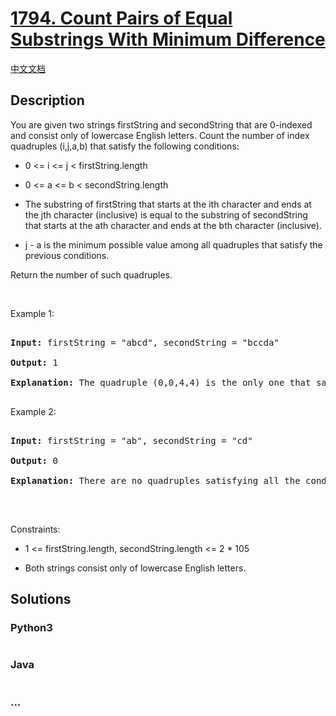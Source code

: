 * [[https://leetcode.com/problems/count-pairs-of-equal-substrings-with-minimum-difference][1794.
Count Pairs of Equal Substrings With Minimum Difference]]
  :PROPERTIES:
  :CUSTOM_ID: count-pairs-of-equal-substrings-with-minimum-difference
  :END:
[[./solution/1700-1799/1794.Count Pairs of Equal Substrings With Minimum Difference/README.org][中文文档]]

** Description
   :PROPERTIES:
   :CUSTOM_ID: description
   :END:

#+begin_html
  <p>
#+end_html

You are given two strings firstString and secondString that are
0-indexed and consist only of lowercase English letters. Count the
number of index quadruples (i,j,a,b) that satisfy the following
conditions:

#+begin_html
  </p>
#+end_html

#+begin_html
  <ul>
#+end_html

#+begin_html
  <li>
#+end_html

0 <= i <= j < firstString.length

#+begin_html
  </li>
#+end_html

#+begin_html
  <li>
#+end_html

0 <= a <= b < secondString.length

#+begin_html
  </li>
#+end_html

#+begin_html
  <li>
#+end_html

The substring of firstString that starts at the ith character and ends
at the jth character (inclusive) is equal to the substring of
secondString that starts at the ath character and ends at the bth
character (inclusive).

#+begin_html
  </li>
#+end_html

#+begin_html
  <li>
#+end_html

j - a is the minimum possible value among all quadruples that satisfy
the previous conditions.

#+begin_html
  </li>
#+end_html

#+begin_html
  </ul>
#+end_html

#+begin_html
  <p>
#+end_html

Return the number of such quadruples.

#+begin_html
  </p>
#+end_html

#+begin_html
  <p>
#+end_html

 

#+begin_html
  </p>
#+end_html

#+begin_html
  <p>
#+end_html

Example 1:

#+begin_html
  </p>
#+end_html

#+begin_html
  <pre>

  <strong>Input:</strong> firstString = &quot;abcd&quot;, secondString = &quot;bccda&quot;

  <strong>Output:</strong> 1

  <strong>Explanation:</strong> The quadruple (0,0,4,4) is the only one that satisfies all the conditions and minimizes j - a.

  </pre>
#+end_html

#+begin_html
  <p>
#+end_html

Example 2:

#+begin_html
  </p>
#+end_html

#+begin_html
  <pre>

  <strong>Input:</strong> firstString = &quot;ab&quot;, secondString = &quot;cd&quot;

  <strong>Output:</strong> 0

  <strong>Explanation:</strong> There are no quadruples satisfying all the conditions.

  </pre>
#+end_html

#+begin_html
  <p>
#+end_html

 

#+begin_html
  </p>
#+end_html

#+begin_html
  <p>
#+end_html

Constraints:

#+begin_html
  </p>
#+end_html

#+begin_html
  <ul>
#+end_html

#+begin_html
  <li>
#+end_html

1 <= firstString.length, secondString.length <= 2 * 105

#+begin_html
  </li>
#+end_html

#+begin_html
  <li>
#+end_html

Both strings consist only of lowercase English letters.

#+begin_html
  </li>
#+end_html

#+begin_html
  </ul>
#+end_html

** Solutions
   :PROPERTIES:
   :CUSTOM_ID: solutions
   :END:

#+begin_html
  <!-- tabs:start -->
#+end_html

*** *Python3*
    :PROPERTIES:
    :CUSTOM_ID: python3
    :END:
#+begin_src python
#+end_src

*** *Java*
    :PROPERTIES:
    :CUSTOM_ID: java
    :END:
#+begin_src java
#+end_src

*** *...*
    :PROPERTIES:
    :CUSTOM_ID: section
    :END:
#+begin_example
#+end_example

#+begin_html
  <!-- tabs:end -->
#+end_html

